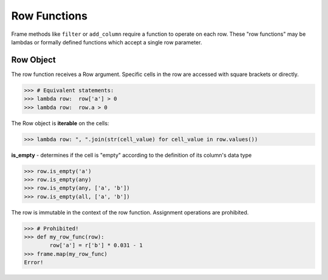 Row Functions
=============

Frame methods like ``filter`` or ``add_column`` require a function to operate
on each row.  These "row functions" may be lambdas or formally defined functions
which accept a single row parameter.

Row Object
----------

The row function receives a Row argument.  Specific cells in the row are
accessed with square brackets or directly.

>>> # Equivalent statements:
>>> lambda row:  row['a'] > 0
>>> lambda row:  row.a > 0

The Row object is **iterable** on the cells:

>>> lambda row: ", ".join(str(cell_value) for cell_value in row.values())


**is_empty** - determines if the cell is "empty" according to the definition of
its column's data type

>>> row.is_empty('a')
>>> row.is_empty(any)
>>> row.is_empty(any, ['a', 'b'])
>>> row.is_empty(all, ['a', 'b'])


The row is immutable in the context of the row function.  Assignment operations
are prohibited.

>>> # Prohibited!
>>> def my_row_func(row):
        row['a'] = r['b'] * 0.031 - 1
>>> frame.map(my_row_func)
Error!

